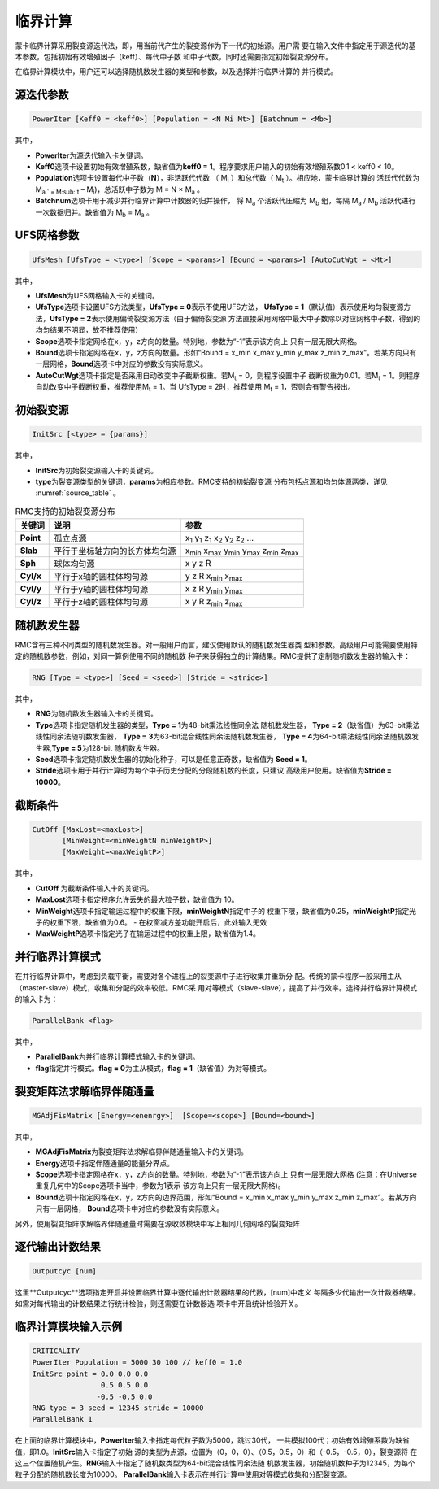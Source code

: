 .. _section_criticality:

临界计算
==============

蒙卡临界计算采用裂变源迭代法，即，用当前代产生的裂变源作为下一代的初始源。用户需
要在输入文件中指定用于源迭代的基本参数，包括初始有效增殖因子（keff）、每代中子数
和中子代数，同时还需要指定初始裂变源分布。

在临界计算模块中，用户还可以选择随机数发生器的类型和参数，以及选择并行临界计算的
并行模式。

.. _section_crit_poweriter:

源迭代参数
--------------

.. code-block:: none

    PowerIter [Keff0 = <keff0>] [Population = <N Mi Mt>] [Batchnum = <Mb>]



其中，

-  **PowerIter**\ 为源迭代输入卡关键词。

-  **Keff0**\ 选项卡设置初始有效增殖系数，缺省值为\ **keff0 =
   1**\ 。程序要求用户输入的初始有效增殖系数0.1 < keff0 < 10。

-  **Population**\ 选项卡设置每代中子数（\ **N**\ ），非活跃代代数
   （ M\ :sub:`i` ）和总代数（ M\ :sub:`t` ）。相应地，蒙卡临界计算的
   活跃代代数为 M\ :sub:`a ` =  M\ :sub:`t` – M\ :sub:`i`)，总活跃中子数为
   M = N × M\ :sub:`a` 。

-  **Batchnum**\ 选项卡用于减少并行临界计算中计数器的归并操作，
   将 M\ :sub:`a` 个活跃代压缩为 M\ :sub:`b` 组，每隔 M\ :sub:`a` / M\ :sub:`b`
   活跃代进行一次数据归并。缺省值为 M\ :sub:`b` = M\ :sub:`a` 。

.. _section_crit_ufsmesh:

UFS网格参数
--------------

.. code-block:: none

    	UfsMesh [UfsType = <type>] [Scope = <params>] [Bound = <params>] [AutoCutWgt = <Mt>]

其中，

-  **UfsMesh**\ 为UFS网格输入卡的关键词。

-  **UfsType**\ 选项卡设置UFS方法类型，\ **UfsType = 0**\ 表示不使用UFS方法，
   \ **UfsType = 1**\ （默认值）表示使用均匀裂变源方法，\ **UfsType = 2**\ 表示使用偏倚裂变源方法（由于偏倚裂变源
   方法直接采用网格中最大中子数除以对应网格中子数，得到的均匀结果不明显，故不推荐使用）

-  **Scope**\ 选项卡指定网格在x，y，z方向的数量。特别地，参数为“-1”表示该方向上
   只有一层无限大网格。

-  **Bound**\ 选项卡指定网格在x，y，z方向的数量。形如“Bound = x_min x_max y_min y_max
   z_min z_max”。若某方向只有一层网格，\ **Bound**\ 选项卡中对应的参数没有实际意义。

-  **AutoCutWgt**\ 选项卡指定是否采用自动改变中子截断权重。若M\ :sub:`t` = 0，则程序设置中子
   截断权重为0.01。若M\ :sub:`t` = 1。则程序自动改变中子截断权重，推荐使用M\ :sub:`t` = 1。当
   UfsType = 2时，推荐使用 M\ :sub:`t` = 1，否则会有警告报出。

.. _section_crit_initsrc:

初始裂变源
--------------

.. code-block:: none

  InitSrc [<type> = {params}]

其中，

-  **InitSrc**\ 为初始裂变源输入卡的关键词。

-  **type**\ 为裂变源类型的关键词，\ **params**\ 为相应参数。RMC支持的初始裂变源
   分布包括点源和均匀体源两类，详见 :numref:`source_table` 。

.. table:: RMC支持的初始裂变源分布
  :name: source_table

  +-------------+----------------------------------+---------------------------------------------------------------------------------------+
  | 关键词      | 说明                             | 参数                                                                                  |
  +=============+==================================+=======================================================================================+
  | **Point**   | 孤立点源                         | x\ :sub:`1` y\ :sub:`1` z\ :sub:`1` x\ :sub:`2` y\ :sub:`2` z\ :sub:`2` …             |
  +-------------+----------------------------------+---------------------------------------------------------------------------------------+
  | **Slab**    | 平行于坐标轴方向的长方体均匀源   | x\ :sub:`min` x\ :sub:`max` y\ :sub:`min` y\ :sub:`max` z\ :sub:`min` z\ :sub:`max`   |
  +-------------+----------------------------------+---------------------------------------------------------------------------------------+
  | **Sph**     | 球体均匀源                       | x y z R                                                                               |
  +-------------+----------------------------------+---------------------------------------------------------------------------------------+
  | **Cyl/x**   | 平行于x轴的圆柱体均匀源          | y z R x\ :sub:`min` x\ :sub:`max`                                                     |
  +-------------+----------------------------------+---------------------------------------------------------------------------------------+
  | **Cyl/y**   | 平行于y轴的圆柱体均匀源          | x z R y\ :sub:`min` y\ :sub:`max`                                                     |
  +-------------+----------------------------------+---------------------------------------------------------------------------------------+
  | **Cyl/z**   | 平行于z轴的圆柱体均匀源          | x y R z\ :sub:`min` z\ :sub:`max`                                                     |
  +-------------+----------------------------------+---------------------------------------------------------------------------------------+

.. _section_crit_rng:

随机数发生器
----------------

RMC含有三种不同类型的随机数发生器。对一般用户而言，建议使用默认的随机数发生器类
型和参数。高级用户可能需要使用特定的随机数参数，例如，对同一算例使用不同的随机数
种子来获得独立的计算结果。RMC提供了定制随机数发生器的输入卡：

.. code-block:: none

  RNG [Type = <type>] [Seed = <seed>] [Stride = <stride>]


其中，

-  **RNG**\ 为随机数发生器输入卡的关键词。

-  **Type**\ 选项卡指定随机发生器的类型，\ **Type = 1**\ 为48-bit乘法线性同余法
   随机数发生器， **Type =  2**\ （缺省值）为63-bit乘法线性同余法随机数发生器，
   \ **Type = 3**\ 为63-bit混合线性同余法随机数发生器， \ **Type = 4**\ 为64-bit乘法线性同余法随机数发生器,\ **Type = 5**\ 为128-bit
   随机数发生器。

-  **Seed**\ 选项卡指定随机数发生器的初始化种子，可以是任意正奇数，缺省值为
   \ **Seed = 1**\ 。

-  **Stride**\ 选项卡用于并行计算时为每个中子历史分配的分段随机数的长度，只建议
   高级用户使用。缺省值为\ **Stride = 10000**\ 。

.. _section_crit_cutoff:

截断条件
----------------

.. code-block:: none

  CutOff [MaxLost=<maxLost>]
         [MinWeight=<minWeightN minWeightP>]
         [MaxWeight=<maxWeightP>]

其中，

-  **CutOff**\  为截断条件输入卡的关键词。

-  **MaxLost**\ 选项卡指定程序允许丢失的最大粒子数，缺省值为 10。

-  **MinWeight**\ 选项卡指定输运过程中的权重下限，**minWeightN**\ 指定中子的
   权重下限，缺省值为0.25，**minWeightP**\ 指定光子的权重下限，缺省值为0.6。
   - 在权窗减方差功能开启后，此处输入无效

-  **MaxWeightP**\ 选项卡指定光子在输运过程中的权重上限，缺省值为1.4。

.. _section_crit_parallelbank:

并行临界计算模式
--------------------

在并行临界计算中，考虑到负载平衡，需要对各个进程上的裂变源中子进行收集并重新分
配。传统的蒙卡程序一般采用主从（master-slave）模式，收集和分配的效率较低。RMC采
用对等模式（slave-slave），提高了并行效率。选择并行临界计算模式的输入卡为：

.. code-block:: none

  ParallelBank <flag>

其中，

-  **ParallelBank**\ 为并行临界计算模式输入卡的关键词。

-  **flag**\ 指定并行模式。\ **flag = 0**\ 为主从模式，\ **flag =
   1**\ （缺省值）为对等模式。

裂变矩阵法求解临界伴随通量
------------------------------

.. code-block:: none

    MGAdjFisMatrix [Energy=<enenrgy>]  [Scope=<scope>] [Bound=<bound>]


其中，

-  **MGAdjFisMatrix**\ 为裂变矩阵法求解临界伴随通量输入卡的关键词。

-  **Energy**\ 选项卡指定伴随通量的能量分界点。

-  **Scope**\ 选项卡指定网格在x，y，z方向的数量。特别地，参数为“-1”表示该方向上
   只有一层无限大网格 (注意：在Universe重复几何中的Scope选项卡当中，参数为1表示
   该方向上只有一层无限大网格)。

-  **Bound**\ 选项卡指定网格在x，y，z方向的边界范围，形如“Bound = x_min
   x_max y_min y_max z_min z_max”。若某方向只有一层网格，
   \ **Bound**\ 选项卡中对应的参数没有实际意义。

另外，使用裂变矩阵求解临界伴随通量时需要在源收敛模块中写上相同几何网格的裂变矩阵

逐代输出计数结果
----------------------

.. code-block:: none

  Outputcyc [num]

这里**Outputcyc**选项指定开启并设置临界计算中逐代输出计数器结果的代数，[num]中定义
每隔多少代输出一次计数器结果。如需对每代输出的计数结果进行统计检验，则还需要在计数器选
项卡中开启统计检验开关。

临界计算模块输入示例
------------------------

.. code-block:: none

  CRITICALITY
  PowerIter Population = 5000 30 100 // keff0 = 1.0
  InitSrc point = 0.0 0.0 0.0
                  0.5 0.5 0.0
                 -0.5 -0.5 0.0
  RNG type = 3 seed = 12345 stride = 10000
  ParallelBank 1

在上面的临界计算模块中，\ **PowerIter**\ 输入卡指定每代粒子数为5000，跳过30代，
一共模拟100代；初始有效增殖系数为缺省值，即1.0。\ **InitSrc**\ 输入卡指定了初始
源的类型为点源，位置为（0，0，0）、（0.5，0.5，0）和（-0.5，-0.5，0），裂变源将
在这三个位置随机产生。\ **RNG**\ 输入卡指定了随机数类型为64-bit混合线性同余法随
机数发生器，初始随机数种子为12345，为每个粒子分配的随机数长度为10000。
\ **ParallelBank**\ 输入卡表示在并行计算中使用对等模式收集和分配裂变源。

